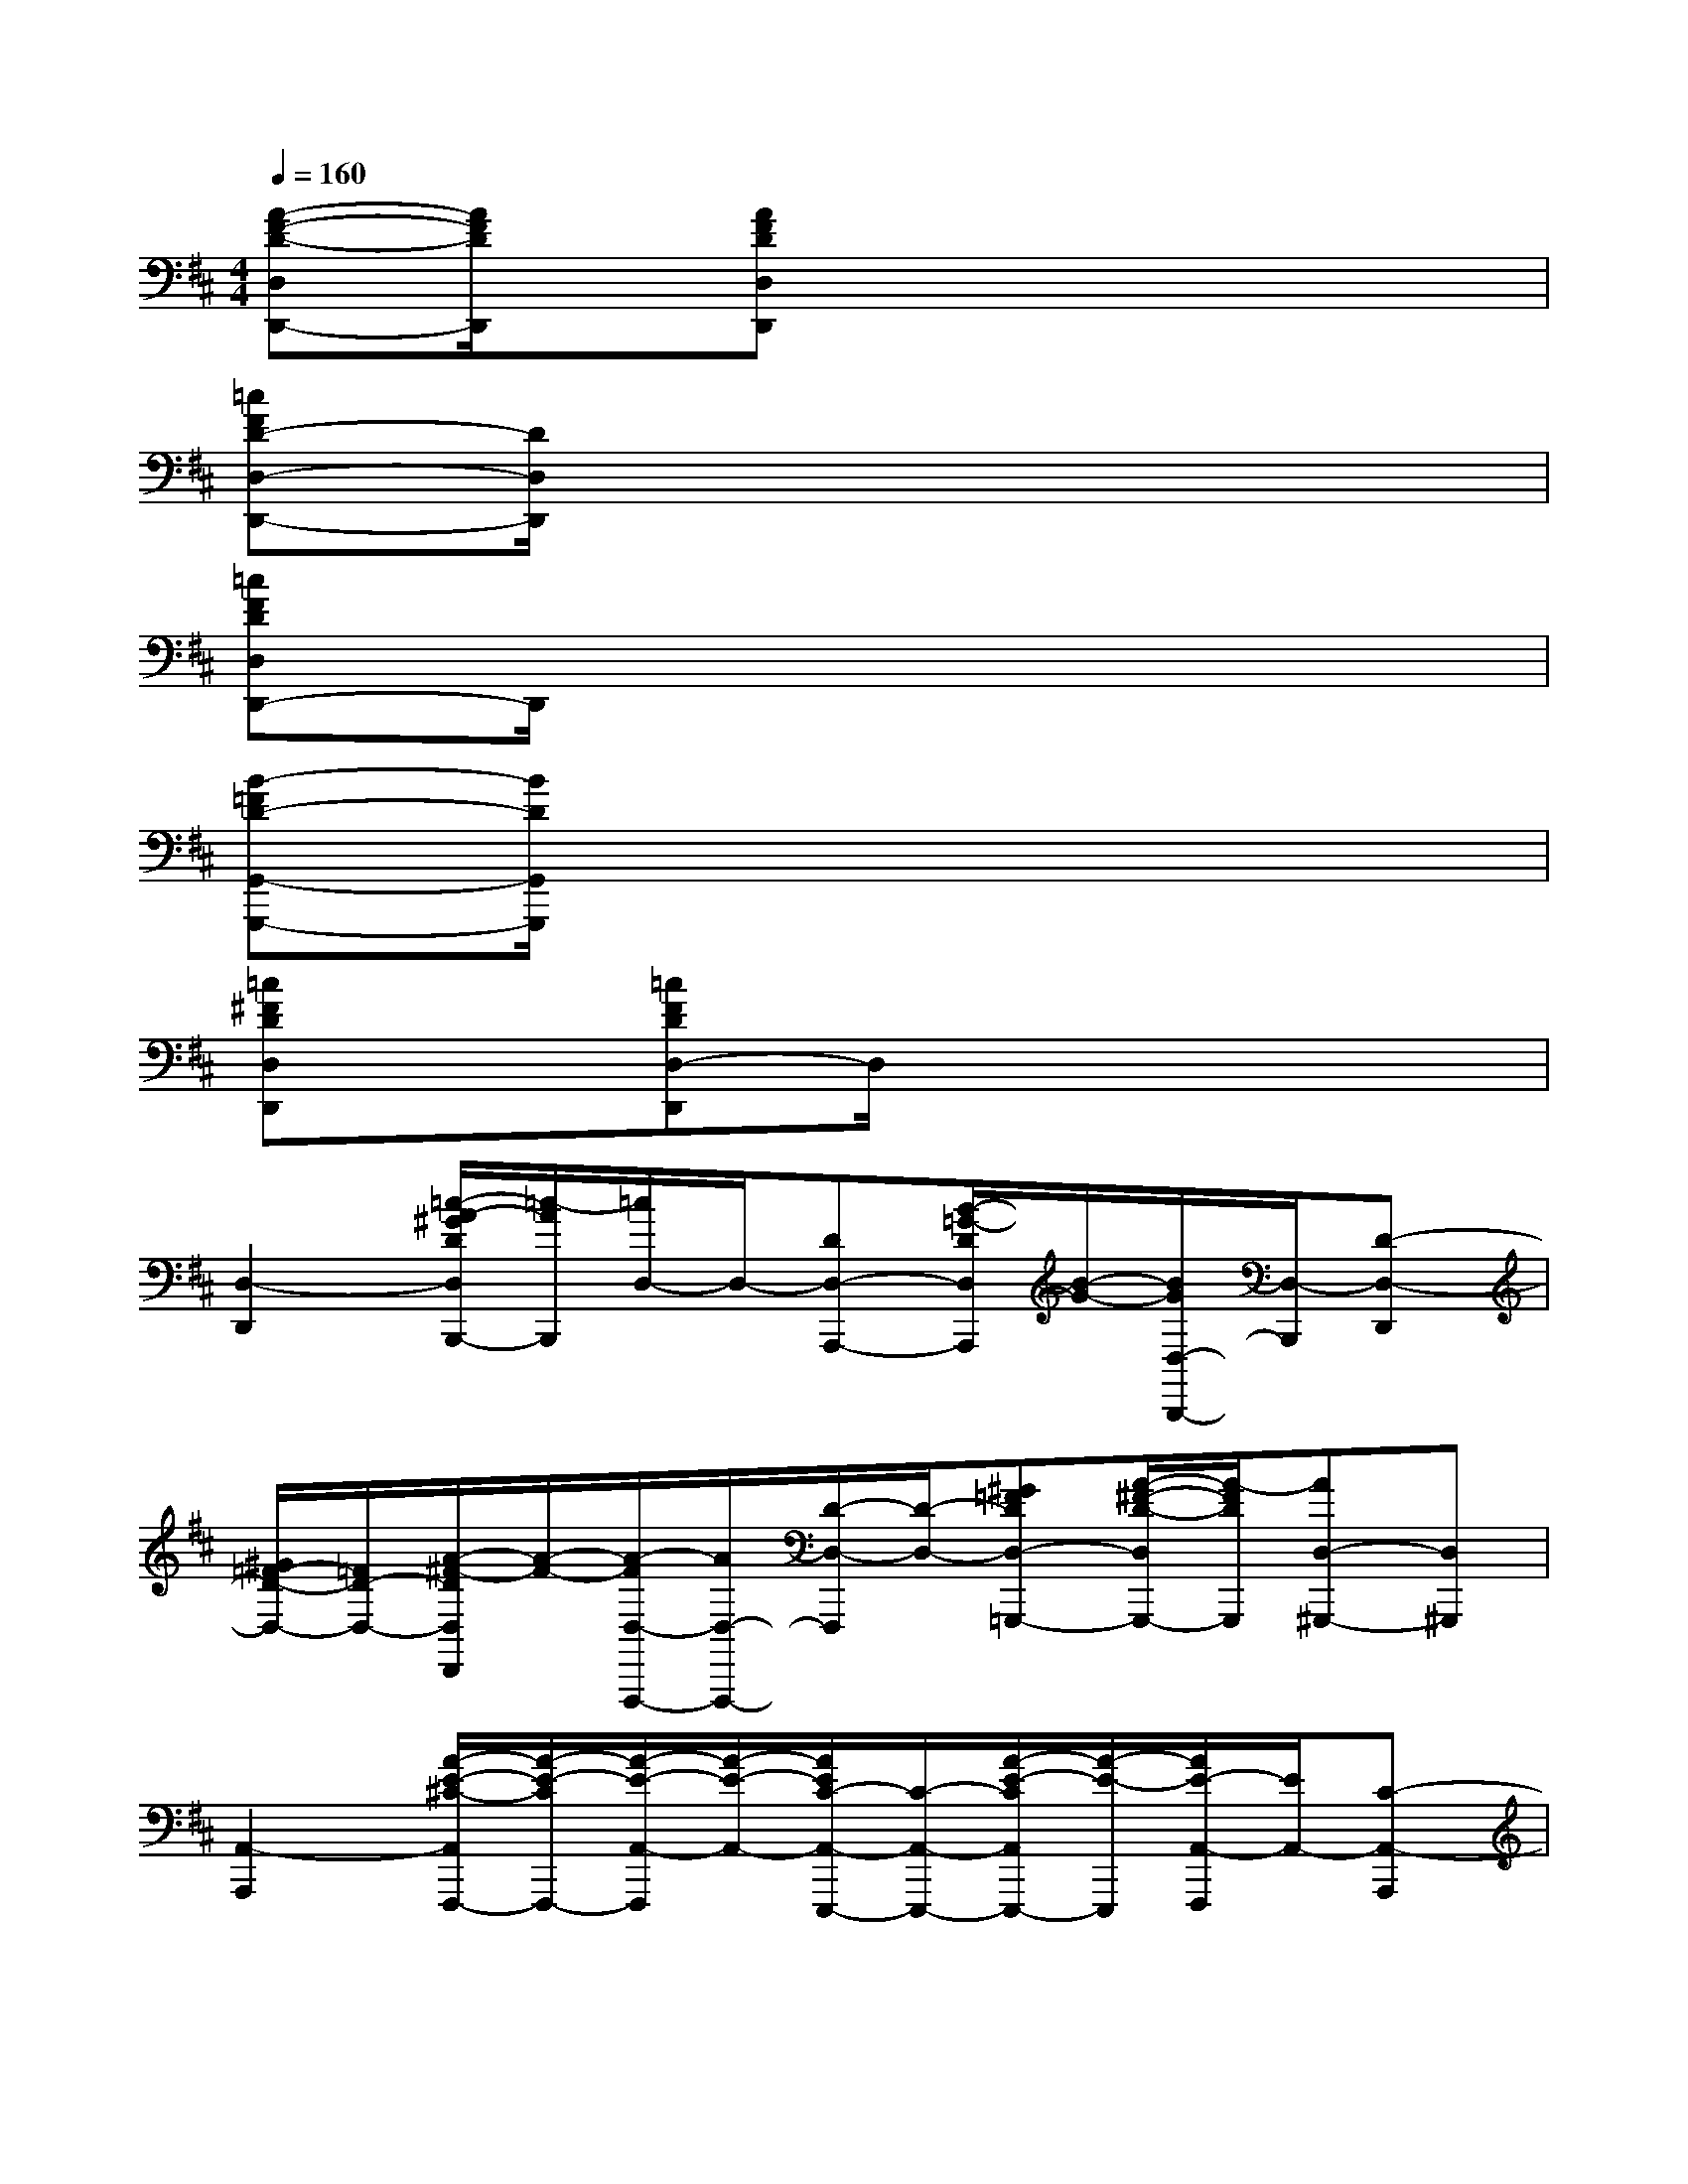 X:1
T:
M:4/4
L:1/8
Q:1/4=160
K:D%2sharps
V:1
[A-F-D-D,D,,-][A/2F/2D/2D,,/2]x/2[AFDD,D,,]x4x|
[=cFD-D,-D,,-][D/2D,/2D,,/2]x6x/2|
[=cFDD,D,,-]D,,/2x6x/2|
[B-=FD-G,,-G,,,-][B/2D/2G,,/2G,,,/2]x6x/2|
[=c^FDD,D,,]x[=cFDD,-D,,]D,/2x4x/2|
[D,2-D,,2][=c/2-A/2-^G/2D/2D,/2B,,,/2-][=c/2-A/2B,,,/2][=c/2D,/2-]D,/2-[DD,-A,,,-][B/2-=G/2-D/2D,/2A,,,/2][B/2-G/2-][B/2G/2D,/2-B,,,/2-][D,/2-B,,,/2][D-D,-D,,]|
[^G/2=F/2-D/2-D,/2-][=F/2D/2-D,/2-][A/2-^F/2-D/2D,/2D,,/2][A/2-F/2-][A/2-F/2D,/2-F,,,/2-][A/2D,/2-F,,,/2-][D/2-D,/2-F,,,/2][D/2-D,/2-][^G=FDD,-=G,,,-][A/2-^F/2-D/2-D,/2G,,,/2-][A/2-F/2D/2G,,,/2][AD,-^G,,,-][D,^G,,,]|
[A,,2-A,,,2][A/2-E/2-^C/2-A,,/2F,,,/2-][A/2-E/2-C/2F,,,/2-][A/2-E/2-A,,/2-F,,,/2][A/2-E/2-A,,/2-][A/2E/2C/2-A,,/2-E,,,/2-][C/2-A,,/2-E,,,/2-][A/2-E/2-C/2A,,/2E,,,/2-][A/2-E/2-E,,,/2][A/2E/2-A,,/2-F,,,/2][E/2A,,/2-][C-A,,-A,,,]|
[=G/2-E/2-C/2-A,,/2][G/2-E/2-C/2-][G/2-E/2-C/2-A,,/2-A,,,/2][G/2-E/2-C/2-A,,/2-][G/2E/2-C/2-A,,/2-B,,,/2-][E/2C/2A,,/2-B,,,/2-][G/2-E/2-A,,/2B,,,/2][G/2-E/2-][G-E-A,,-=C,,-][G/2E/2^C/2-A,,/2-=C,,/2][^C/2A,,/2-][G3/2-E3/2-C3/2A,,3/2-C,,3/2][G/2E/2A,,/2]|
[D,-D,,-][D-D,-D,,][A/2-F/2-E/2D/2-D,/2-B,,,/2-][A/2-F/2-D/2-D,/2B,,,/2-][A/2-F/2D/2-D,/2-B,,,/2][A/2-D/2-D,/2-][A/2-D/2D,/2-A,,,/2-][A/2-D,/2-A,,,/2-][A/2-E/2-D/2D,/2A,,,/2][A/2-E/2-][A-E-D,-B,,,][A/2E/2D/2-D,/2-D,,/2-][D/2-D,/2-D,,/2]|
[A/2-F/2-D/2-D,/2][A/2-F/2-D/2-][A-F-D-D,-D,,][A/2-F/2D/2-D,/2-B,,,/2-][A/2D/2-D,/2-B,,,/2-][A/2-F/2-E/2D/2D,/2B,,,/2-][A/2-F/2-B,,,/2][A/2-F/2-D,/2-A,,,/2][A/2-F/2D,/2-][A/2D/2-D,/2-A,,,/2-][D/2-D,/2-A,,,/2][A-E-D-D,-B,,,][A/2-E/2-D/2-D,/2-A,,,/2][A/2E/2D/2D,/2]|
[G,,2-G,,,2][B/2-=F/2-D/2-G,,/2B,,,/2-][B3/2-=F3/2-D3/2-B,,,3/2][B/2=F/2D/2-G,,/2-D,,/2-][D/2G,,/2D,,/2-][B-=F-D-D,,][B/2=F/2-D/2-G,,/2-B,,,/2-][=F/2D/2-G,,/2-B,,,/2-][D/2G,,/2-B,,,/2-][G,,/2B,,,/2]|
[D,/2-D,,/2]D,/2-[D-D,-D,,][A/2-^F/2-D/2-D,/2B,,,/2-][A/2-F/2-D/2-B,,,/2-][A-F-D-D,-B,,,][A/2F/2D/2-D,/2-A,,,/2-][D/2D,/2-A,,,/2-][A/2-E/2-D/2-D,/2A,,,/2-][A/2-E/2-D/2A,,,/2][A/2-E/2D,/2-B,,,/2-][A/2D,/2-B,,,/2][D-D,D,,-]|
[D/2-D,/2-D,,/2][D/2D,/2-][D-D,-D,,][A/2-F/2-E/2D/2D,/2B,,,/2-][A/2-F/2-B,,,/2-][A/2-F/2-D,/2-B,,,/2][A/2-F/2D,/2-][AD,-A,,,-][A/2-E/2-D/2D,/2A,,,/2-][A/2-E/2-A,,,/2][A2-E2-D,2B,,,2]|
[A-EA,,-A,,,-][A/2C/2-A,,/2-A,,,/2-][C/2-A,,/2-A,,,/2][A/2-E/2-C/2-A,,/2C,,/2-][A/2-E/2-C/2-C,,/2-][A-E-C-A,,-C,,][A/2E/2C/2A,,/2-E,,/2-][A,,/2-E,,/2-][A/2-E/2-C/2A,,/2E,,/2-][A/2-E/2-E,,/2][A-E-A,,-C,,-][A-ECA,,C,,]|
[A/2D,/2-D,,/2-][D,/2-D,,/2-][D-D,-D,,][A/2-F/2-E/2D/2-D,/2B,,,/2-][A/2-F/2-D/2-B,,,/2-][A-FD-D,-B,,,][A/2D/2-D,/2-A,,,/2-][D/2D,/2-A,,,/2-][A/2-E/2-D/2D,/2A,,,/2-][A/2-E/2-A,,,/2][A-E-D,-B,,,][A/2E/2D/2-D,/2A,,,/2-][D/2-A,,,/2]
